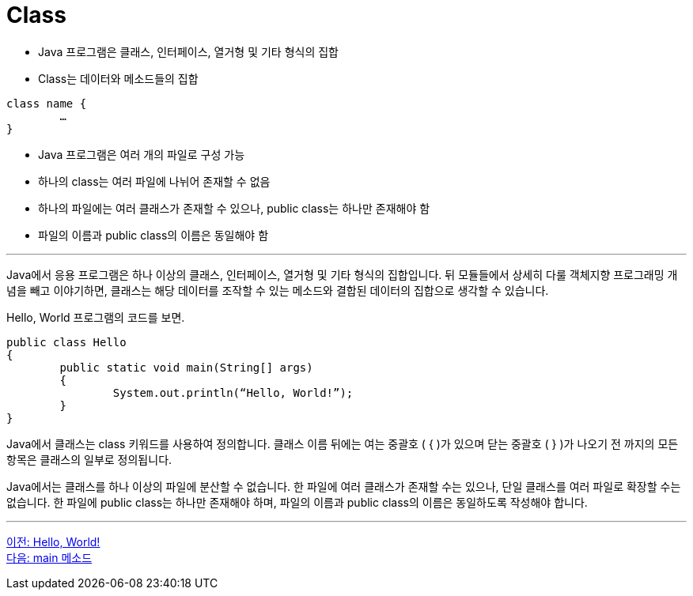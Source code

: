 = Class

* Java 프로그램은 클래스, 인터페이스, 열거형 및 기타 형식의 집합
* Class는 데이터와 메소드들의 집합

[source, java]
----
class name {
	…
}
----

* Java 프로그램은 여러 개의 파일로 구성 가능
* 하나의 class는 여러 파일에 나뉘어 존재할 수 없음
* 하나의 파일에는 여러 클래스가 존재할 수 있으나, public class는 하나만 존재해야 함
* 파일의 이름과 public class의 이름은 동일해야 함

---

Java에서 응용 프로그램은 하나 이상의 클래스, 인터페이스, 열거형 및 기타 형식의 집합입니다. 뒤 모듈들에서 상세히 다룰 객체지향 프로그래밍 개념을 빼고 이야기하면, 클래스는 해당 데이터를 조작할 수 있는 메소드와 결합된 데이터의 집합으로 생각할 수 있습니다.

Hello, World 프로그램의 코드를 보면.

[source, java]
----
public class Hello 
{
	public static void main(String[] args) 
	{
		System.out.println(“Hello, World!”);
	}
}
----

Java에서 클래스는 class 키워드를 사용하여 정의합니다. 클래스 이름 뒤에는 여는 중괄호 ( { )가 있으며 닫는 중괄호 ( } )가 나오기 전 까지의 모든 항목은 클래스의 일부로 정의됩니다.

Java에서는 클래스를 하나 이상의 파일에 분산할 수 없습니다. 한 파일에 여러 클래스가 존재할 수는 있으나, 단일 클래스를 여러 파일로 확장할 수는 없습니다.
한 파일에 public class는 하나만 존재해야 하며, 파일의 이름과 public class의 이름은 동일하도록 작성해야 합니다.

---

link:./03_hello_world.adoc[이전: Hello, World!] +
link:./05_main_method.adoc[다음: main 메소드]